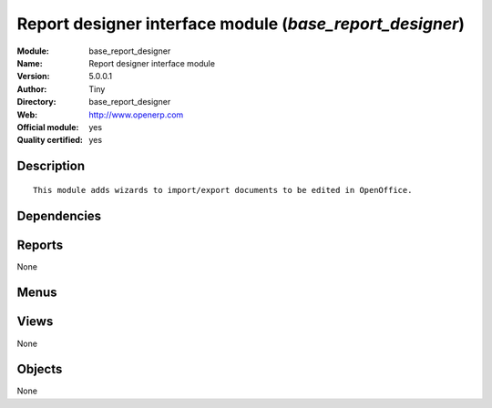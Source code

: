 
.. i18n: .. module:: base_report_designer
.. i18n:     :synopsis: Report designer interface module (Official, Quality Certified)
.. i18n:     :noindex:
.. i18n: .. 

.. module:: base_report_designer
    :synopsis: Report designer interface module (Official, Quality Certified)
    :noindex:
.. 

.. i18n: .. raw:: html
.. i18n: 
.. i18n:     <link rel="stylesheet" href="../_static/hide_objects_in_sidebar.css" type="text/css" />

.. raw:: html

    <link rel="stylesheet" href="../_static/hide_objects_in_sidebar.css" type="text/css" />

.. i18n: Report designer interface module (*base_report_designer*)
.. i18n: =========================================================
.. i18n: :Module: base_report_designer
.. i18n: :Name: Report designer interface module
.. i18n: :Version: 5.0.0.1
.. i18n: :Author: Tiny
.. i18n: :Directory: base_report_designer
.. i18n: :Web: http://www.openerp.com
.. i18n: :Official module: yes
.. i18n: :Quality certified: yes

Report designer interface module (*base_report_designer*)
=========================================================
:Module: base_report_designer
:Name: Report designer interface module
:Version: 5.0.0.1
:Author: Tiny
:Directory: base_report_designer
:Web: http://www.openerp.com
:Official module: yes
:Quality certified: yes

.. i18n: Description
.. i18n: -----------

Description
-----------

.. i18n: ::
.. i18n: 
.. i18n:   This module adds wizards to import/export documents to be edited in OpenOffice.

::

  This module adds wizards to import/export documents to be edited in OpenOffice.

.. i18n: Dependencies
.. i18n: ------------

Dependencies
------------

.. i18n:  * :mod:`base`

 * :mod:`base`

.. i18n: Reports
.. i18n: -------

Reports
-------

.. i18n: None

None

.. i18n: Menus
.. i18n: -------

Menus
-------

.. i18n:  * Administration/Customization/Report Designer

 * Administration/Customization/Report Designer

.. i18n: Views
.. i18n: -----

Views
-----

.. i18n: None

None

.. i18n: Objects
.. i18n: -------

Objects
-------

.. i18n: None

None
